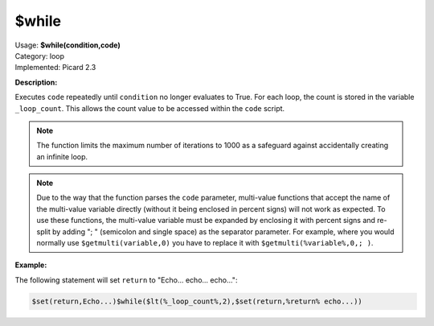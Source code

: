 .. MusicBrainz Picard Documentation Project

.. _func_while:

$while
======

| Usage: **$while(condition,code)**
| Category: loop
| Implemented: Picard 2.3

**Description:**

Executes ``code`` repeatedly until ``condition`` no longer evaluates to True. For each loop,
the count is stored in the variable ``_loop_count``. This allows the count value to be accessed
within the ``code`` script.

.. note::

    The function limits the maximum number of iterations to 1000 as a safeguard against
    accidentally creating an infinite loop.

.. note::

   Due to the way that the function parses the ``code`` parameter, multi-value functions that accept the name of the multi-value variable directly (without it being enclosed in percent signs) will not work as expected. To use these functions, the multi-value variable must be expanded by enclosing it with percent signs and re-split by adding "; " (semicolon and single space) as the separator parameter. For example, where you would normally use ``$getmulti(variable,0)`` you have to replace it with ``$getmulti(%variable%,0,; )``.


**Example:**

The following statement will set ``return`` to "Echo... echo... echo...":

.. code-block:: taggerscript

    $set(return,Echo...)$while($lt(%_loop_count%,2),$set(return,%return% echo...))
